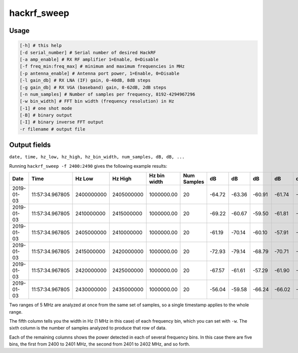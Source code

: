 ================================================
hackrf_sweep
================================================

Usage
~~~~~

.. code-block:: sh 

    [-h] # this help
    [-d serial_number] # Serial number of desired HackRF
    [-a amp_enable] # RX RF amplifier 1=Enable, 0=Disable
    [-f freq_min:freq_max] # minimum and maximum frequencies in MHz
    [-p antenna_enable] # Antenna port power, 1=Enable, 0=Disable
    [-l gain_db] # RX LNA (IF) gain, 0-40dB, 8dB steps
    [-g gain_db] # RX VGA (baseband) gain, 0-62dB, 2dB steps
    [-n num_samples] # Number of samples per frequency, 8192-4294967296
    [-w bin_width] # FFT bin width (frequency resolution) in Hz
    [-1] # one shot mode
    [-B] # binary output
    [-I] # binary inverse FFT output
    -r filename # output file



Output fields
~~~~~~~~~~~~~

``date, time, hz_low, hz_high, hz_bin_width, num_samples, dB, dB, ...``

Running ``hackrf_sweep -f 2400:2490`` gives the following example results:

.. list-table :: 
  :header-rows: 1
  :widths: 1 1 1 1 1 1 1 1 1 1 1

  * - Date 	
    - Time 	
    - Hz Low 	
    - Hz High 	
    - Hz bin width 	
    - Num Samples 	
    - dB 	
    - dB 	
    - dB 	
    - dB 	
    - dB
  * - 2019-01-03 	
    - 11:57:34.967805 	
    - 2400000000 	
    - 2405000000 	
    - 1000000.00 	
    - 20 	
    - -64.72 	
    - -63.36 	
    - -60.91 	
    - -61.74 	
    - -58.58
  * - 2019-01-03 	
    - 11:57:34.967805 	
    - 2410000000 	
    - 2415000000 	
    - 1000000.00 	
    - 20 	
    - -69.22 	
    - -60.67 	
    - -59.50 	
    - -61.81 	
    - -58.16
  * - 2019-01-03 	
    - 11:57:34.967805 	
    - 2405000000 	
    - 2410000000 	
    - 1000000.00 	
    - 20 	
    - -61.19 	
    - -70.14 	
    - -60.10 	
    - -57.91 	
    - -61.97
  * - 2019-01-03 	
    - 11:57:34.967805 	
    - 2415000000 	
    - 2420000000 	
    - 1000000.00 	
    - 20 	
    - -72.93 	
    - -79.14 	
    - -68.79 	
    - -70.71 	
    - -82.78
  * - 2019-01-03 	
    - 11:57:34.967805 	
    - 2420000000 	
    - 2425000000 	
    - 1000000.00 	
    - 20 	
    - -67.57 	
    - -61.61 	
    - -57.29 	
    - -61.90 	
    - -70.19
  * - 2019-01-03 	
    - 11:57:34.967805 	
    - 2430000000 	
    - 2435000000 	
    - 1000000.00 	
    - 20 	
    - -56.04 	
    - -59.58 	
    - -66.24 	
    - -66.02 	
    - -62.12

Two ranges of 5 MHz are analyzed at once from the same set of samples, so a single timestamp applies to the whole range.

The fifth column tells you the width in Hz (1 MHz in this case) of each frequency bin, which you can set with ``-w``. The sixth column is the number of samples analyzed to produce that row of data.

Each of the remaining columns shows the power detected in each of several frequency bins. In this case there are five bins, the first from 2400 to 2401 MHz, the second from 2401 to 2402 MHz, and so forth.
